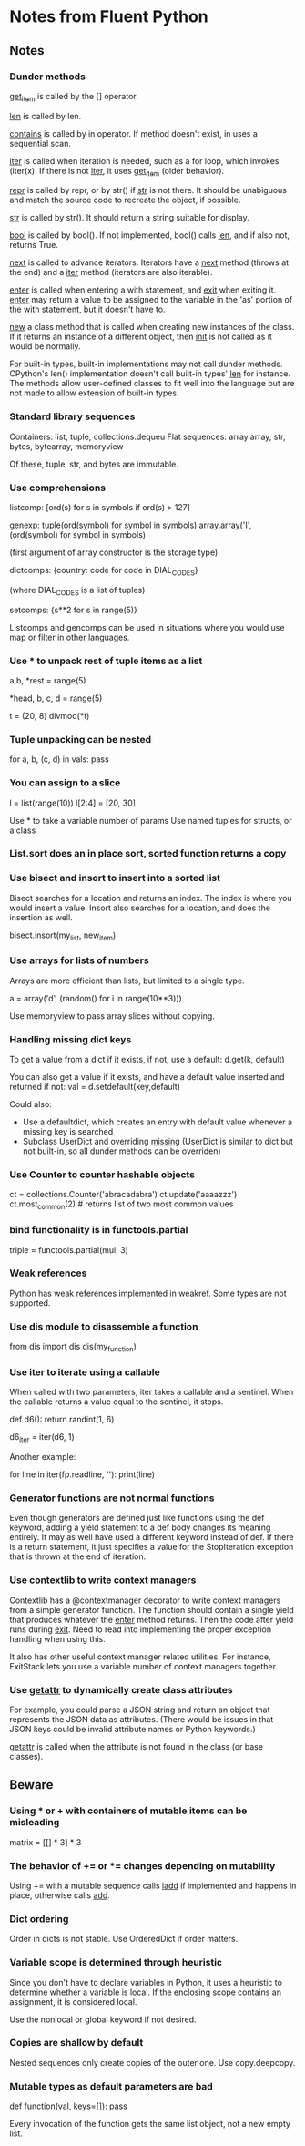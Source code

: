 * Notes from Fluent Python

** Notes

*** Dunder methods

__get_item__ is called by the [] operator.

__len__ is called by len.

__contains__ is called by in operator. If method doesn't exist, in uses a sequential scan.

__iter__ is called when iteration is needed, such as a for loop, which invokes (iter(x). If there is not __iter__, it uses __get_item__ (older behavior).

__repr__ is called by repr, or by str() if __str__ is not there. It should be unabiguous and match the source code to recreate the object, if possible.

__str__ is called by str(). It should return a string suitable for display.

__bool__ is called by bool(). If not implemented, bool() calls __len__, and if also not, returns True.

__next__ is called to advance iterators. Iterators have a __next__ method (throws at the end) and a __iter__ method (iterators are also iterable).

__enter__ is called when entering a with statement, and __exit__ when exiting it. __enter__ may return a value to be assigned to the variable in the 'as' portion of the with statement, but it doesn't have to.

__new__ a class method that is called when creating new instances of the class. If it returns an instance of a different object, then __init__ is not called as it would be normally.

For built-in types, built-in implementations may not call dunder methods. CPython's len() implementation doesn't call built-in types' __len__ for instance. The methods allow user-defined classes to fit well into the language but are not made to allow extension of built-in types.

*** Standard library sequences

Containers: list, tuple, collections.dequeu
Flat sequences: array.array, str, bytes, bytearray, memoryview

Of these, tuple, str, and bytes are immutable.

*** Use comprehensions

listcomp: [ord(s) for s in symbols if ord(s) > 127]

genexp: tuple(ord(symbol) for symbol in symbols)
        array.array('I', (ord(symbol) for symbol in symbols)

        (first argument of array constructor is the storage type)

dictcomps: {country: code for code in DIAL_CODES}

           (where DIAL_CODES is a list of tuples)

setcomps: {s**2 for s in range(5)}

Listcomps and gencomps can be used in situations where you would use map or filter in other languages.

*** Use * to unpack rest of tuple items as a list

a,b, *rest = range(5)
# rest is a list of len 3

*head, b, c, d = range(5)
# head is a list of len 2

t = (20, 8)
divmod(*t)
# tuple expands into two paremeters of divmod

*** Tuple unpacking can be nested

    # vals is list of tuples, where each has three elements and second is a tuple
for a, b, (c, d) in vals:
    pass

*** You can assign to a slice

# right side of assignment must be an iterable
l = list(range(10))
l[2:4] = [20, 30]

Use * to take a variable number of params
Use named tuples for structs, or a class

*** List.sort does an in place sort, sorted function returns a copy

*** Use bisect and insort to insert into a sorted list

Bisect searches for a location and returns an index. The index is where you would insert a value. Insort also searches for a location, and does the insertion as well.

bisect.insort(my_list, new_item)

*** Use arrays for lists of numbers

Arrays are more efficient than lists, but limited to a single type.

a = array('d', (random() for i in range(10**3)))

Use memoryview to pass array slices without copying.

*** Handling missing dict keys

To get a value from a dict if it exists, if not, use a default:
d.get(k, default)
# returns default if key doesn't exist, rather than throwing KeyError

You can also get a value if it exists, and have a default value inserted and returned if not:
val = d.setdefault(key,default)
# little odd that this is called set, it's actually getting a value (and sometimes also setting)

Could also:
- Use a defaultdict, which creates an entry with default value whenever a missing key is searched
- Subclass UserDict and overriding __missing__ (UserDict is similar to dict but not built-in, so all dunder methods can be overriden)

*** Use Counter to counter hashable objects

ct = collections.Counter('abracadabra')
ct.update('aaaazzz')
ct.most_common(2) # returns list of two most common values

*** bind functionality is in functools.partial

triple = functools.partial(mul, 3)
# triple is mul with first parameter bound to 3

*** Weak references

Python has weak references implemented in weakref. Some types are not supported.

*** Use dis module to disassemble a function

from dis import dis
dis(my_function)

*** Use iter to iterate using a callable

When called with two parameters, iter takes a callable and a sentinel. When the callable returns a value equal to the sentinel, it stops.

def d6():
    return randint(1, 6)

# Returns an iterator that stops when 1 is returned by d6
d6_iter = iter(d6, 1)

Another example:

# Here fp is an open text file
for line in iter(fp.readline, '\n'):
    print(line)

*** Generator functions are not normal functions

Even though generators are defined just like functions using the def keyword, adding a yield statement to a def body changes its meaning entirely. It may as well have used a different keyword instead of def. If there is a return statement, it just specifies a value for the StopIteration exception that is thrown at the end of iteration.

*** Use contextlib to write context managers

Contextlib has a @contextmanager decorator to write context managers from a simple generator function. The function should contain a single yield that produces whatever the __enter__ method returns. Then the code after yield runs during __exit__. Need to read into implementing the proper exception handling when using this.

It also has other useful context manager related utilities. For instance, ExitStack lets you use a variable number of context managers together.

*** Use __getattr__ to dynamically create class attributes

For example, you could parse a JSON string and return an object that represents the JSON data as attributes. (There would be issues in that JSON keys could be invalid attribute names or Python keywords.)

__getattr__ is called when the attribute is not found in the class (or base classes).

** Beware

*** Using * or + with containers of mutable items can be misleading

matrix = [[] * 3] * 3
# inner lists are aliased, modifying one rwo changes all three

*** The behavior of += or *= changes depending on mutability

Using += with a mutable sequence calls __iadd__ if implemented and happens in place, otherwise calls __add__.

*** Dict ordering

Order in dicts is not stable. Use OrderedDict if order matters.

*** Variable scope is determined through heuristic

Since you don't have to declare variables in Python, it uses a heuristic to determine whether a variable is local. If the enclosing scope contains an assignment, it is considered local.

Use the nonlocal or global keyword if not desired.

*** Copies are shallow by default

Nested sequences only create copies of the outer one. Use copy.deepcopy.

*** Mutable types as default parameters are bad

def function(val, keys=[]):
    pass

Every invocation of the function gets the same list object, not a new empty list.
